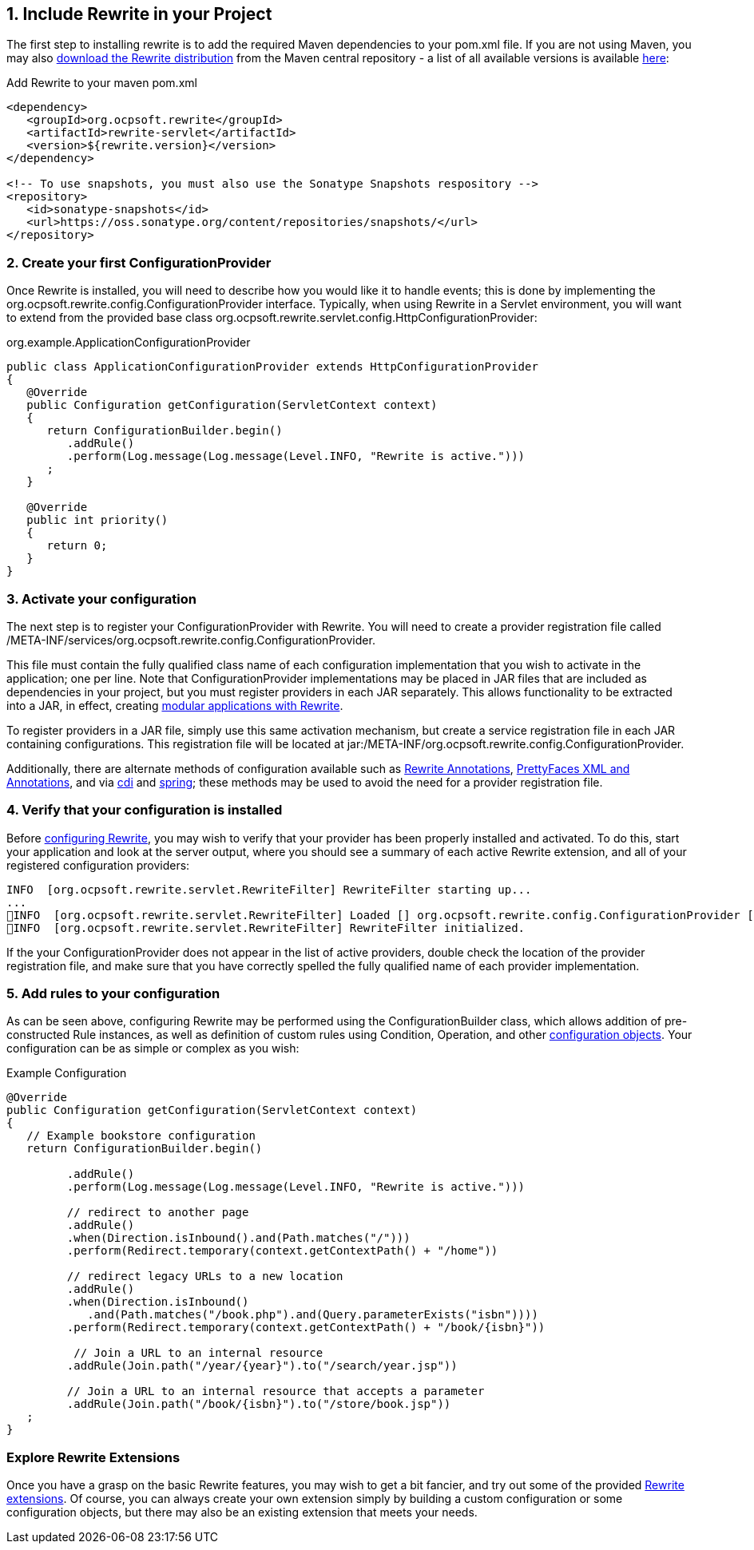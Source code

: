 == 1. Include Rewrite in your Project

The first step to installing rewrite is to add the required Maven dependencies to your pom.xml file. If you
are not using Maven, you may also http://search.maven.org/#search%7Cgav%7C1%7Cg%3A%22org.ocpsoft.rewrite%22%20AND%20a%3A%22rewrite-distribution%22[download the Rewrite distribution]
 from the Maven central repository - a list of all available versions is available http://search.maven.org/#search%7Cgav%7C1%7Cg%3A%22org.ocpsoft.rewrite%22%20AND%20a%3A%22rewrite-distribution%22[here]:

[source,xml]
.Add Rewrite to your maven pom.xml
----
<dependency>
   <groupId>org.ocpsoft.rewrite</groupId>
   <artifactId>rewrite-servlet</artifactId>
   <version>${rewrite.version}</version>
</dependency>

<!-- To use snapshots, you must also use the Sonatype Snapshots respository -->
<repository>
   <id>sonatype-snapshots</id>
   <url>https://oss.sonatype.org/content/repositories/snapshots/</url>
</repository>
----

=== 2. Create your first +ConfigurationProvider+

Once Rewrite is installed, you will need to describe how you would like it to 
handle events; this is done by implementing the +org.ocpsoft.rewrite.config.ConfigurationProvider+ interface. 
Typically, when using Rewrite in a Servlet environment, you will want to extend from
the provided base class +org.ocpsoft.rewrite.servlet.config.HttpConfigurationProvider+:

[source,java]
.org.example.ApplicationConfigurationProvider
----
public class ApplicationConfigurationProvider extends HttpConfigurationProvider
{
   @Override
   public Configuration getConfiguration(ServletContext context)
   {
      return ConfigurationBuilder.begin()
         .addRule()
         .perform(Log.message(Log.message(Level.INFO, "Rewrite is active.")))
      ; 
   }

   @Override
   public int priority()
   {
      return 0;
   }
}
----

=== 3. Activate your configuration

The next step is to register your +ConfigurationProvider+ with Rewrite. You will need to create a
provider registration file called +/META-INF/services/org.ocpsoft.rewrite.config.ConfigurationProvider+.

This file must contain the fully qualified class name of each configuration implementation that
you wish to activate in the application; one per line. Note that +ConfigurationProvider+ implementations 
may be placed in JAR files that are included as dependencies in your project, but you must register
providers in each JAR separately. This allows functionality to be extracted into a JAR, in effect,
creating link:configuration/modular-applications[modular applications with Rewrite].

To register providers in a JAR file, simply use this same activation mechanism, but create a service
registration file in each JAR containing configurations. This registration file will be located at
+jar:/META-INF/org.ocpsoft.rewrite.config.ConfigurationProvider+. 

Additionally, there are alternate methods of configuration available such as link:configuration/annotations[Rewrite Annotations],
link:configuration/prettyfaces[PrettyFaces XML and Annotations], and via link:integration/cdi[cdi] and 
link:integration/spring[spring]; these methods may be used to avoid the need for a provider registration file.

=== 4. Verify that your configuration is installed

Before link:configuration[configuring Rewrite], you may wish to verify that your provider has
been properly installed and activated. To do this, start your application and look at the server output, where
you should see a summary of each active Rewrite extension, and all of your registered configuration providers:

[source,text]
----
INFO  [org.ocpsoft.rewrite.servlet.RewriteFilter] RewriteFilter starting up...
...
INFO  [org.ocpsoft.rewrite.servlet.RewriteFilter] Loaded [] org.ocpsoft.rewrite.config.ConfigurationProvider [org.example.ApplicationConfigurationProvider<0>]
INFO  [org.ocpsoft.rewrite.servlet.RewriteFilter] RewriteFilter initialized.
----

If the your +ConfigurationProvider+ does not appear in the list of active providers, double check the location
of the provider registration file, and make sure that you have correctly spelled the fully qualified name of
each provider implementation.

=== 5. Add rules to your configuration

As can be seen above, configuring Rewrite may be performed using the +ConfigurationBuilder+ class, which allows
addition of pre-constructed +Rule+ instances, as well as definition of custom rules using +Condition+, +Operation+, 
and other link:configuration[configuration objects]. Your configuration can be as simple or complex as you wish:

[source,java]
.Example Configuration
----
@Override
public Configuration getConfiguration(ServletContext context)
{
   // Example bookstore configuration
   return ConfigurationBuilder.begin()
         
         .addRule()
         .perform(Log.message(Log.message(Level.INFO, "Rewrite is active.")))

         // redirect to another page
         .addRule()
         .when(Direction.isInbound().and(Path.matches("/")))
         .perform(Redirect.temporary(context.getContextPath() + "/home"))

         // redirect legacy URLs to a new location
         .addRule()
         .when(Direction.isInbound()
            .and(Path.matches("/book.php").and(Query.parameterExists("isbn"))))
         .perform(Redirect.temporary(context.getContextPath() + "/book/{isbn}"))

          // Join a URL to an internal resource
         .addRule(Join.path("/year/{year}").to("/search/year.jsp"))
         
         // Join a URL to an internal resource that accepts a parameter
         .addRule(Join.path("/book/{isbn}").to("/store/book.jsp"))
   ;
}
----

=== Explore Rewrite Extensions
Once you have a grasp on the basic Rewrite features, you may wish to get a bit fancier, and try out some of
the provided link:configuration/integration[Rewrite extensions]. Of course, you can always create your own extension simply by building a
custom configuration or some configuration objects, but there may also be an existing extension that meets
your needs.


  